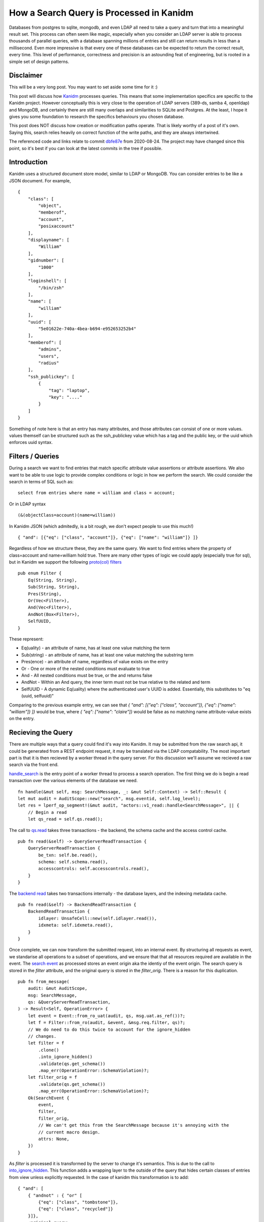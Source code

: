 How a Search Query is Processed in Kanidm
=========================================

Databases from postgres to sqlite, mongodb, and even LDAP all need to take a query
and turn that into a meaningful result set. This process can often seem like magic,
especially when you consider an LDAP server is able to process thousands of parallel
queries, with a database spanning millions of entries and still can return results in
less than a millisecond. Even more impressive is that every one of these databases
can be expected to return the correct result, every time. This level of performance,
correctness and precision is an astounding feat of engineering, but is rooted in
a simple set of design patterns.

Disclaimer
----------

This will be a very long post. You may want to set aside some time for it :)

This post will discuss how `Kanidm <https://github.com/kanidm/kanidm>`_ processes queries.
This means that some implementation specifics are specific to the Kanidm project. However
conceptually this is very close to the operation of LDAP servers (389-ds, samba 4, openldap)
and MongoDB, and certainly there are still many overlaps and similarities to SQLite and
Postgres. At the least, I hope it gives you some foundation to research the specifics behaviours
you chosen database.

This post does NOT discuss how creation or modification paths operate. That is likely worthy of
a post of it's own. Saying this, search relies heavily on correct function of the write paths,
and they are always intertwined.

The referenced code and links relate to commit `dbfe87e <https://github.com/kanidm/kanidm/tree/dbfe87e675beac7fd931a445fd80cf439c2c6e61>`_
from 2020-08-24. The project may have changed since this point, so it's best if you can look at the
latest commits in the tree if possible.

Introduction
------------

Kanidm uses a structured document store model, similar to LDAP or MongoDB. You can consider
entries to be like a JSON document. For example,

::

    {
        "class": [
            "object",
            "memberof",
            "account",
            "posixaccount"
        ],
        "displayname": [
            "William"
        ],
        "gidnumber": [
            "1000"
        ],
        "loginshell": [
            "/bin/zsh"
        ],
        "name": [
            "william"
        ],
        "uuid": [
            "5e01622e-740a-4bea-b694-e952653252b4"
        ],
        "memberof": [
            "admins",
            "users",
            "radius"
        ],
        "ssh_publickey": [
            {
                "tag": "laptop",
                "key": "...."
            }
        ]
    }

Something of note here is that an entry has many attributes, and those attributes can consist of
one or more values. values themself can be structured such as the ssh_publickey value which has a
tag and the public key, or the uuid which enforces uuid syntax.

Filters / Queries
-----------------

During a search we want to find entries that match specific attribute value assertions or attribute
assertions. We also want to be able to use logic to provide complex conditions or logic in how
we perform the search. We could consider the search in terms of SQL such as:

::

    select from entries where name = william and class = account;

Or in LDAP syntax

::

    (&(objectClass=account)(name=william))

In Kanidm JSON (which admitedly, is a bit rough, we don't expect people to use this much!)

::

    { "and": [{"eq": ["class", "account"]}, {"eq": ["name": "william"]} ]}

Regardless of how we structure these, they are the same query. We want to find entries where the
property of class=account and name=william hold true. There are many other types of logic we
could apply (especially true for sql), but in Kanidm we support the following `proto(col) filters <https://github.com/kanidm/kanidm/blob/dbfe87e675beac7fd931a445fd80cf439c2c6e61/kanidm_proto/src/v1.rs#L305>`_

::

    pub enum Filter {
        Eq(String, String),
        Sub(String, String),
        Pres(String),
        Or(Vec<Filter>),
        And(Vec<Filter>),
        AndNot(Box<Filter>),
        SelfUUID,
    }

These represent:

* Eq(uality) - an attribute of name, has at least one value matching the term
* Sub(string) - an attribute of name, has at least one value matching the substring term
* Pres(ence) - an attribute of name, regardless of value exists on the entry
* Or - One or more of the nested conditions must evaluate to true
* And - All nested conditions must be true, or the and returns false
* AndNot - Within an And query, the inner term must not be true relative to the related and term
* SelfUUID - A dynamic Eq(uality) where the authenticated user's UUID is added. Essentially, this substitutes to "eq (uuid, selfuuid)"

Comparing to the previous example entry, we can see that `{ "and": [{"eq": ["class", "account"]}, {"eq": ["name": "william"]} ]}`
would be true, where `{ "eq": ["name": "claire"]}` would be false as no matching name attribute-value
exists on the entry.

Recieving the Query
-------------------

There are multiple ways that a query could find it's way into Kanidm. It may be submitted from
the raw search api, it could be generated from a REST endpoint request, it may be translated
via the LDAP compatability. The most important part is that it is then recieved by a worker
thread in the query server. For this discussion we'll assume we recieved a raw search via the
front end.

`handle_search <https://github.com/kanidm/kanidm/blob/dbfe87e675beac7fd931a445fd80cf439c2c6e61/kanidmd/src/lib/actors/v1_read.rs#L245>`_
is the entry point of a worker thread to process a search operation. The first thing we do is begin
a read transaction over the various elements of the database we need.

::

    fn handle(&mut self, msg: SearchMessage, _: &mut Self::Context) -> Self::Result {
    let mut audit = AuditScope::new("search", msg.eventid, self.log_level);
    let res = lperf_op_segment!(&mut audit, "actors::v1_read::handle<SearchMessage>", || {
        // Begin a read
        let qs_read = self.qs.read();


The call to `qs.read <https://github.com/kanidm/kanidm/blob/dbfe87e675beac7fd931a445fd80cf439c2c6e61/kanidmd/src/lib/server.rs#L732>`_
takes three transactions - the backend, the schema cache and the access control cache.

::

    pub fn read(&self) -> QueryServerReadTransaction {
        QueryServerReadTransaction {
            be_txn: self.be.read(),
            schema: self.schema.read(),
            accesscontrols: self.accesscontrols.read(),
        }
    }

The `backend read <https://github.com/kanidm/kanidm/blob/dbfe87e675beac7fd931a445fd80cf439c2c6e61/kanidmd/src/lib/be/mod.rs#L1348>`_
takes two transactions internally - the database layers, and the indexing metadata cache.

::

    pub fn read(&self) -> BackendReadTransaction {
        BackendReadTransaction {
            idlayer: UnsafeCell::new(self.idlayer.read()),
            idxmeta: self.idxmeta.read(),
        }
    }

Once complete, we can now transform the submitted request, into an internal event. By structuring
all requests as event, we standarise all operations to a subset of operations, and we ensure that
that all resources required are available in the event. The `search event <https://github.com/kanidm/kanidm/blob/dbfe87e675beac7fd931a445fd80cf439c2c6e61/kanidmd/src/lib/event.rs#L255>`_ as processed
stores an event origin aka the identiy of the event origin. The search query is stored in the `filter`
attribute, and the original query is stored in the `filter_orig`. There is a reason for this duplication.

::

    pub fn from_message(
        audit: &mut AuditScope,
        msg: SearchMessage,
        qs: &QueryServerReadTransaction,
    ) -> Result<Self, OperationError> {
        let event = Event::from_ro_uat(audit, qs, msg.uat.as_ref())?;
        let f = Filter::from_ro(audit, &event, &msg.req.filter, qs)?;
        // We do need to do this twice to account for the ignore_hidden
        // changes.
        let filter = f
            .clone()
            .into_ignore_hidden()
            .validate(qs.get_schema())
            .map_err(OperationError::SchemaViolation)?;
        let filter_orig = f
            .validate(qs.get_schema())
            .map_err(OperationError::SchemaViolation)?;
        Ok(SearchEvent {
            event,
            filter,
            filter_orig,
            // We can't get this from the SearchMessage because it's annoying with the
            // current macro design.
            attrs: None,
        })
    }

As `filter` is processed it is transformed by the server to change it's semantics. This is due to
the call to `into_ignore_hidden <https://github.com/kanidm/kanidm/blob/dbfe87e675beac7fd931a445fd80cf439c2c6e61/kanidmd/src/lib/filter.rs#L504>`_. This function adds a wrapping layer to the outside of the query
that hides certain classes of entries from view unless explicitly requested. In the case of kanidm
this transformation is to add:

::

    { "and": [
        { "andnot" : { "or" [
            {"eq": ["class", "tombstone"]},
            {"eq": ["class", "recycled"]}
        }]},
        <original query>
    ]}

This prevents the display of deleted (recycle bin) entries, and the display of tombstones - marker
entries representing that an entry with this UUID once existed in this location. These tombstones
are part of the (future) eventually consistent replication machinery to allow deletes to be processed.

This is why `filter_orig` is stored. We require a copy of the "query as intended by the caller"
for the purpose of checking access controls later. A user may not have access to the attribute "class"
which would mean that the addition of the `into_ignore_hidden` could cause them to not have any
results at all. We should not penalise the user for something they didn't ask for!

After the query is transformed, we now `validate <https://github.com/kanidm/kanidm/blob/dbfe87e675beac7fd931a445fd80cf439c2c6e61/kanidmd/src/lib/event.rs#L277>`_ it's content.
This validation ensures that queries contain only attributes that truly exist in schema, and that their
representation in the query is sound. This prevents a number of security issues related to denial of service
or possible information disclosures. The query has every attribute-value `compared <https://github.com/kanidm/kanidm/blob/dbfe87e675beac7fd931a445fd80cf439c2c6e61/kanidmd/src/lib/filter.rs#L545>`_ to the schema
to ensure that they exist and are correct syntax types.

Start Processing the Query
--------------------------

Now that the search event has been created and we know that is is valid within a set of rules, we
can submit it to the `search_ext(ernal) <https://github.com/kanidm/kanidm/blob/dbfe87e675beac7fd931a445fd80cf439c2c6e61/kanidmd/src/lib/actors/v1_read.rs#L265>`_ interface
of the query server. Because everything we need is contained in the search event we are able to
process the query from this point. Search external is a wrapper to the internal search, where
`search_ext <https://github.com/kanidm/kanidm/blob/dbfe87e675beac7fd931a445fd80cf439c2c6e61/kanidmd/src/lib/server.rs#L90>`_
is able to wrap and apply access controls to the results from the operation.

::

    fn search_ext(
        &self,
        au: &mut AuditScope,
        se: &SearchEvent,
    ) -> Result<Vec<Entry<EntryReduced, EntryCommitted>>, OperationError> {
        lperf_segment!(au, "server::search_ext", || {
            /*
             * This just wraps search, but it's for the external interface
             * so as a result it also reduces the entry set's attributes at
             * the end.
             */
            let entries = self.search(au, se)?;

            let access = self.get_accesscontrols();
            access
                .search_filter_entry_attributes(au, se, entries)
                .map_err(|e| {
                    // Log and fail if something went wrong.
                    ladmin_error!(au, "Failed to filter entry attributes {:?}", e);
                    e
                })
            // This now returns the reduced vec.
        })
    }

The `internal search <https://github.com/kanidm/kanidm/blob/dbfe87e675beac7fd931a445fd80cf439c2c6e61/kanidmd/src/lib/server.rs#L90>`_ function
is now called, and we begin to prepare for the backend to handle the query.

We have a final transformation we must apply to the query that we intend to pass to the backend. We
must attach metadata to the query elements so that we can perform informed optimisation of the query.

::

    let be_txn = self.get_be_txn();
    let idxmeta = be_txn.get_idxmeta_ref();
    // Now resolve all references and indexes.
    let vfr = lperf_trace_segment!(au, "server::search<filter_resolve>", || {
        se.filter.resolve(&se.event, Some(idxmeta))
    })

This is done by retreiving indexing metadata from the backend, which defines which attributes and
types of indexes exist. This indexing metadata is passed to the filter to `be resolved <https://github.com/kanidm/kanidm/blob/dbfe87e675beac7fd931a445fd80cf439c2c6e61/kanidmd/src/lib/filter.rs#L504>`_.
In the case of tests we may not pass index metadata, which is why filter resolve accounts for the
possibility of idxmeta being None. The filter elements are transformed, for example we change
`eq to have a boolean <https://github.com/kanidm/kanidm/blob/dbfe87e675beac7fd931a445fd80cf439c2c6e61/kanidmd/src/lib/filter.rs#L973>`_ associated
if the attribute is indexed. In our example this would change the query:

::

    { "and": [
        { "andnot" : { "or" [
            {"eq": ["class", "tombstone"]},
            {"eq": ["class", "recycled"]}
        }]},
        { "and": [
            {"eq": ["class", "account"]},
            {"eq": ["name": "william"]}
        ]}
    ]}

To

::

    { "and": [
        { "andnot" : { "or" [
            {"eq": ["class", "tombstone", true]},
            {"eq": ["class", "recycled", true]}
        }]},
        { "and": [
            {"eq": ["class", "account", true]},
            {"eq": ["name": "william", true]}
        ]}
    ]}

With this metadata associated to the query, we can now submit it to the backend for processing.

Backend Processing
------------------

We are now in a position where the backend can begin to do work to actually process the query. The
first step of the `backend search <https://github.com/kanidm/kanidm/blob/dbfe87e675beac7fd931a445fd80cf439c2c6e61/kanidmd/src/lib/be/mod.rs#L474>`_ function
is to perform the final optimisation of the filter.

::

    fn search(
        &self,
        au: &mut AuditScope,
        erl: &EventLimits,
        filt: &Filter<FilterValidResolved>,
    ) -> Result<Vec<Entry<EntrySealed, EntryCommitted>>, OperationError> {
        lperf_trace_segment!(au, "be::search", || {
            // Do a final optimise of the filter
            let filt =
                lperf_trace_segment!(au, "be::search<filt::optimise>", || { filt.optimise() });

Query optimisation is critical to make searches fast. In Kanidm it relies on a specific behaviour
of the indexing application process. I will highlight that step shortly.

For now, the way query optimisation works is by sorting and folding terms in the query. This is because
there are a number of logical equivalences, but also that due to the associated metadata and experience
we know that some terms may be better in different areas. Optimisation relies on a `sorting function <https://github.com/kanidm/kanidm/blob/dbfe87e675beac7fd931a445fd80cf439c2c6e61/kanidmd/src/lib/filter.rs#L1088>`_
that will rearrange terms as needed.

An example is that a nested `and` term, can be folded to the parent because logically an `and` inside
and `and` is the same. Similar for `or` inside `or`.

Within the `and` term, we can then rearrange the terms, because the order of the terms does not matter
in an `and` or `or`, only that the other logical elements hold true. We sort indexed equality terms first
because we know that they are always going to resolve "faster" than the nested `andnot` term.

::

    { "and": [
        {"eq": ["class", "account", true]},
        {"eq": ["name": "william", true]},
        { "andnot" : { "or" [
            {"eq": ["class", "tombstone", true]},
            {"eq": ["class", "recycled", true]}
        }]}
    ]}

In the future, an improvement here is to put name before class, which will happen as part of
the issue `#238 <https://github.com/kanidm/kanidm/issues/238>`_ which allows us to work out
which indexes are going to yield the best information content. So we can sort them first in the
query.

Finally, we are at the point where we can begin to actually load some data! 🎉

The filter is submitted to `filter2idl <https://github.com/kanidm/kanidm/blob/dbfe87e675beac7fd931a445fd80cf439c2c6e61/kanidmd/src/lib/be/mod.rs#L109>`_. To understand
this function, we need to understand how indexes and entries are stored.

::

    let (idl, fplan) = lperf_trace_segment!(au, "be::search -> filter2idl", || {
        self.filter2idl(au, filt.to_inner(), FILTER_SEARCH_TEST_THRESHOLD)
    })?;

All databases at the lowest levels are built on collections of key-value stores. That keyvalue store
may be a in memory tree or hashmap, or an on disk tree. Some common stores are BDB, LMDB, SLED. In
Kanidm we use SQLite as a key-value store, through tables that only contain two columns. The intent
is to swap to SLED in the future once it gains transactions over a collection of trees, and
that trees can be created/removed in transactions.

The primary storage of all entries is in the table `id2entry <https://github.com/kanidm/kanidm/blob/master/kanidmd/src/lib/be/idl_sqlite.rs#L1134>`_ which has
an id column (the key) and stores serialised entries in the data column.

Indexes are stored in a collection of their own tables, named in the scheme "idx\_<type>_<attr>". For
example, "idx_eq_name" or "idx_pres_class". These are stored as two columns, where the "key" column
is a precomputed result of a value in the entry, and the "value" is a set of integer ID's related
to the entries that contain the relevant match.

As a bit more of a graphic example, you can imagine these as:

::

    id2entry
    | id | data                                    |
    | 1  | { "name": "william", ... }
    | 2  | { "name": "claire", ... }

    idx_eq_name
    | key     |
    | william | [1, ]
    | claire  | [2, ]

    idm_eq_class
    | account | [1, 2, ... ]

As these are key-value stores, they are able to be cached through an in-memory key value store to
speed up the process. Initially, we'll assume these are not cache.

filter2idl
----------

Back to `filter2idl`. The query begins by processing the outer `and` term. As the `and` progresses
inner elements are `iterated over <https://github.com/kanidm/kanidm/blob/dbfe87e675beac7fd931a445fd80cf439c2c6e61/kanidmd/src/lib/be/mod.rs#L229>`_
and then recursively sent to `filter2idl`.

::

    FilterResolved::And(l) => {
        // First, setup the two filter lists. We always apply AndNot after positive
        // and terms.
        let (f_andnot, f_rem): (Vec<_>, Vec<_>) = l.iter().partition(|f| f.is_andnot());

        // We make this an iter, so everything comes off in order. if we used pop it means we
        // pull from the tail, which is the WORST item to start with!
        let mut f_rem_iter = f_rem.iter();

        // Setup the initial result.
        let (mut cand_idl, fp) = match f_rem_iter.next() {
            Some(f) => self.filter2idl(au, f, thres)?,
            None => {
                lfilter_error!(au, "WARNING: And filter was empty, or contains only AndNot, can not evaluate.");
                return Ok((IDL::Indexed(IDLBitRange::new()), FilterPlan::Invalid));
            }
        };
        ...

The first term we encounter is `{"eq": ["class", "account", true]}`.
At this point `filter2idl` is able to `request the id list <https://github.com/kanidm/kanidm/blob/dbfe87e675beac7fd931a445fd80cf439c2c6e61/kanidmd/src/lib/be/mod.rs#L123>`_
from the lower levels.

::

    FilterResolved::Eq(attr, value, idx) => {
        if *idx {
            // Get the idx_key
            let idx_key = value.get_idx_eq_key();
            // Get the idl for this
            match self
                .get_idlayer()
                .get_idl(au, attr, &IndexType::EQUALITY, &idx_key)?
            {
                Some(idl) => (
                    IDL::Indexed(idl),
                    FilterPlan::EqIndexed(attr.to_string(), idx_key),
                ),
                None => (IDL::ALLIDS, FilterPlan::EqCorrupt(attr.to_string())),
            }
        } else {
            // Schema believes this is not indexed
            (IDL::ALLIDS, FilterPlan::EqUnindexed(attr.to_string()))
        }
    }

The first level that is able to serve the request for the key to be resolved
is the `ARCache layer <https://github.com/kanidm/kanidm/blob/dbfe87e675beac7fd931a445fd80cf439c2c6e61/kanidmd/src/lib/be/idl_arc_sqlite.rs#L178>`_.
This tries to lookup the combination of ("class", "account", eq) in the cache. If found it is
returned to the caller. If not, it is requested from the `sqlite layer <https://github.com/kanidm/kanidm/blob/master/kanidmd/src/lib/be/idl_sqlite.rs#L220>`_.

::

    let cache_key = IdlCacheKey {
        a: $attr.to_string(),
        i: $itype.clone(),
        k: $idx_key.to_string(),
    };
    let cache_r = $self.idl_cache.get(&cache_key);
    // If hit, continue.
    if let Some(ref data) = cache_r {
        ltrace!(
            $audit,
            "Got cached idl for index {:?} {:?} -> {}",
            $itype,
            $attr,
            data
        );
        return Ok(Some(data.as_ref().clone()));
    }
    // If miss, get from db *and* insert to the cache.
    let db_r = $self.db.get_idl($audit, $attr, $itype, $idx_key)?;
    if let Some(ref idl) = db_r {
        $self.idl_cache.insert(cache_key, Box::new(idl.clone()))
    }

This sqlite layer performs the select from the "idx\_<type>_<attr>" table, and then deserialises the stored
id list (IDL).

::

    let mut stmt = self.get_conn().prepare(query.as_str()).map_err(|e| {
        ladmin_error!(audit, "SQLite Error {:?}", e);
        OperationError::SQLiteError
    })?;
    let idl_raw: Option<Vec<u8>> = stmt
        .query_row_named(&[(":idx_key", &idx_key)], |row| row.get(0))
        // We don't mind if it doesn't exist
        .optional()
        .map_err(|e| {
            ladmin_error!(audit, "SQLite Error {:?}", e);
            OperationError::SQLiteError
        })?;

    let idl = match idl_raw {
        Some(d) => serde_cbor::from_slice(d.as_slice())
            .map_err(|_| OperationError::SerdeCborError)?,
        // We don't have this value, it must be empty (or we
        // have a corrupted index .....
        None => IDLBitRange::new(),
    };


The IDL is returned and cached, then returned to the `filter2idl` caller. At this point the
IDL is the "partial candidate set". It contains the ID numbers of entries that we know
partially match this query at this point. Since the first term is `{"eq": ["class", "account", true]}`
the current candidate set is `[1, 2, ...]`.

The `and <https://github.com/kanidm/kanidm/blob/dbfe87e675beac7fd931a445fd80cf439c2c6e61/kanidmd/src/lib/be/mod.rs#L284>`_
path in `filter2idl` continues, and the next term encountered is `{"eq": ["name": "william", true]}`.
This resolves into another IDL. The two IDL's are merged through an `and` operation leaving
only the ID numbers that were present in both.

::

    (IDL::Indexed(ia), IDL::Indexed(ib)) => {
        let r = ia & ib;
        ...

For this example this means in our example that the state of r(esult set) is the below;

::

    res = ia & ib;
    res = [1, 2, ....] & [1, ];
    res == [1, ]

We know that only the entry with `ID == 1` matches both `name = william` and `class = account`.

We now perform a check called the "filter threshold check". If the number of ID's
in the IDL is less than a certain number, we can *shortcut* and return early even though we are not
finished processing.

::

    if r.len() < thres && f_rem_count > 0 {
        // When below thres, we have to return partials to trigger the entry_no_match_filter check.
        let setplan = FilterPlan::AndPartialThreshold(plan);
        return Ok((IDL::PartialThreshold(r), setplan));
    } else if r.is_empty() {
        // Regardless of the input state, if it's empty, this can never
        // be satisfied, so return we are indexed and complete.
        let setplan = FilterPlan::AndEmptyCand(plan);
        return Ok((IDL::Indexed(IDLBitRange::new()), setplan));
    } else {
        IDL::Indexed(r)
    }

This is because the IDL is now small, and continuing to load more indexes may cost more
time and resources. The IDL can only ever shrink or stay the same from this point, never expand, so we know
it must stay small.

However, you may correctly have deduced that there are still two terms we must check. That is the terms
contained within the `andnot` of the query. I promise you, we will check them :)

So at this point we now step out of `filter2idl` and begin the process of post-processing the
results we have.

Resolving the Partial Set
-------------------------

We check the way that the `IDL is tagged <https://github.com/kanidm/kanidm/blob/dbfe87e675beac7fd931a445fd80cf439c2c6e61/kanidmd/src/lib/be/mod.rs#L498>`_
so that we understand what post processing is required, and check some security controls. If the search
was unindexed aka `ALLIDS`, and if the account is not allowed to access fully unindexed searches, then
we return a failure at this point. We also now check if the query was `Partial(ly)` unindexed, and
if it is, we assert limits over the number of entries we may load and test.

::

    match &idl {
        IDL::ALLIDS => {
            if !erl.unindexed_allow {
                ladmin_error!(au, "filter (search) is fully unindexed, and not allowed by resource limits");
                return Err(OperationError::ResourceLimit);
            }
        }
        IDL::Partial(idl_br) => {
            if idl_br.len() > erl.search_max_filter_test {
                ladmin_error!(au, "filter (search) is partial indexed and greater than search_max_filter_test allowed by resource limits");
                return Err(OperationError::ResourceLimit);
            }
        }
        IDL::PartialThreshold(_) => {
            // Since we opted for this, this is not the fault
            // of the user and we should not penalise them by limiting on partial.
        }
        IDL::Indexed(idl_br) => {
            // We know this is resolved here, so we can attempt the limit
            // check. This has to fold the whole index, but you know, class=pres is
            // indexed ...
            if idl_br.len() > erl.search_max_results {
                ladmin_error!(au, "filter (search) is indexed and greater than search_max_results allowed by resource limits");
                return Err(OperationError::ResourceLimit);
            }
        }
    };

We then load the related entries from the IDL we have. Initially, this is called through
the entry cache of the ARCache.

::

    let entries = self.get_idlayer().get_identry(au, &idl).map_err(|e| {
        ladmin_error!(au, "get_identry failed {:?}", e);
        e
    })?;

As many entries as possible are `loaded from the ARCache <https://github.com/kanidm/kanidm/blob/dbfe87e675beac7fd931a445fd80cf439c2c6e61/kanidmd/src/lib/be/idl_arc_sqlite.rs#L93>`_.
The remaining ID's that were missed are
stored in a secondary IDL set. The missed entry set is then submitted
to `the sqlite layer <https://github.com/kanidm/kanidm/blob/master/kanidmd/src/lib/be/idl_sqlite.rs#L99>`_
where the entries are loaded and deserialised. An important part of the ARCache is to keep fully
inflated entries in memory, to speed up the process of retrieving these. Real world use shows this
can have orders of magnitude of impact on performance by just avoiding this deserialisation step,
but also that we avoid IO to disk.

The entry set is now able to be checked. If the IDL was `Indexed` no extra work is required,
and we can just return the values. But in all other cases we must apply the filter test. The filter
test is where the terms of the filter are checked against each entry to determine if they match and
are part of the set.

This is where the partial threshold is important - that the act of processing the remaining indexes
may be more expensive than applying the filter assertions to the subset of entries in memory. It's also why filter
optimisation matters. If a query can be below the threshold sooner, than we can apply the
filter test earlier and we reduce the number of indexes we must load and keep cached. This helps
performance and cache behaviour.

The `filter test <https://github.com/kanidm/kanidm/blob/dbfe87e675beac7fd931a445fd80cf439c2c6e61/kanidmd/src/lib/entry.rs#L1663>`_
applies the terms of the filter to the entry, using the same rules as the indexing process to ensure
consistent results. This gives us a true/false result, which lets us know if the entry really does
match and should become part of the final candidate set.

::

    fn search(...) {
        ...
        IDL::Partial(_) => lperf_segment!(au, "be::search<entry::ftest::partial>", || {
            entries
                .into_iter()
                .filter(|e| e.entry_match_no_index(&filt))
                .collect()
        }),
        ...
    }

    fn entry_match_no_index_inner(&self, filter: &FilterResolved) -> bool {
        match filter {
            FilterResolved::Eq(attr, value, _) => self.attribute_equality(attr.as_str(), value),
            FilterResolved::Sub(attr, subvalue, _) => {
                self.attribute_substring(attr.as_str(), subvalue)
            }
            ...
        }
    }

It is now at this point that we finally have the fully resolved set of entries, in memory as a result
set from the backend. These are returned to the query server's `search` function.

Access Controls
---------------

Now the process of `applying <https://github.com/kanidm/kanidm/blob/dbfe87e675beac7fd931a445fd80cf439c2c6e61/kanidmd/src/lib/server.rs#L168>`_ access controls begins. There are two layers of access controls
as applied in kanidm. The first is *which entries are you allowed to see*. The second is
*within an entry, what attributes may you see*. There is a reason for this seperation. The seperation
exists so that when an internal search is performed on behalf of the user, we retrieve the set of
entries you can see, but the server internally then performs the operation on your behalf and
itself has access to see all attributes. If you wish to see this in action, it's a critical
part of how `modify <https://github.com/kanidm/kanidm/blob/dbfe87e675beac7fd931a445fd80cf439c2c6e61/kanidmd/src/lib/server.rs#L1290>`_
and `delete <https://github.com/kanidm/kanidm/blob/dbfe87e675beac7fd931a445fd80cf439c2c6e61/kanidmd/src/lib/server.rs#L988>`_ both function,
where you can only change or delete within your visible entry scope.

The first stage is `search_filter_entries <https://github.com/kanidm/kanidm/blob/master/kanidmd/src/lib/access.rs#L376>`_.
This is the function that checks what entries you *may* see. This checks that you have the rights
to see specific attributes (ie can you see name?), which then affects, "could you possibly
have queried for this?".

Imagine for example, that we search for "password = X" (which kanidm disallows but anyway ...). Even
if you could not read password, the act of testing the equality, if an entry was returned you would
know now about the value or association to a user since the equality condition held true. This is
a security risk for information disclosure.

The first stage of access controls is `what rules apply to your authenticated user <https://github.com/kanidm/kanidm/blob/master/kanidmd/src/lib/access.rs#L397>`_.
There may be thousands of access controls in the system, but only some may related to your account.

::

    let related_acp: Vec<&AccessControlSearch> =
        lperf_segment!(audit, "access::search_filter_entries<related_acp>", || {
            search_state
                .iter()
                .filter(|acs| {
                    let f_val = acs.acp.receiver.clone();
                    match f_val.resolve(&se.event, None) {
                        Ok(f_res) => rec_entry.entry_match_no_index(&f_res),
                        Err(e) => {
                            ...
                        }
                    }
                })
                .collect()
        });

The next stage is to determine `what attributes did you request to filter on <https://github.com/kanidm/kanidm/blob/master/kanidmd/src/lib/access.rs#L440>`_.
This is why `filter_orig` is stored in the event. We must test against the filter as intended by the
caller, not the filter as executed. This is because the filter as executed may have been transformed
by the server, using terms the user does not have access to.

::

    let requested_attrs: BTreeSet<&str> = se.filter_orig.get_attr_set();


Then for each entry, the set of allowed attributes is determined. If the user related access control
also holds rights oven the entry in the result set, the set of attributes it grants read access
over is appended to the "allowed" set. This repeats until the set of related access controls is
exhausted.

::

    let allowed_entries: Vec<Entry<EntrySealed, EntryCommitted>> =
        entries
            .into_iter()
            .filter(|e| {

                let allowed_attrs: BTreeSet<&str> = related_acp.iter()
                    .filter_map(|acs| {
                        ...
                        if e.entry_match_no_index(&f_res) {
                            // add search_attrs to allowed.
                            Some(acs.attrs.iter().map(|s| s.as_str()))
                        } else {
                            None
                        }
                        ...
                    })
                    .collect();

                let decision = requested_attrs.is_subset(&allowed_attrs);
                lsecurity_access!(audit, "search attr decision --> {:?}", decision);
                decision
            })

This now has created a set of "attributes this person can see" on this entry based on all related rules.
The requested attributes are compared to the attributes you may see, and if requested is a subset
or equal, then the entry is allowed to be returned to the user.

If there is even a single attribute in the query you do not have the rights to see, then the entry
is disallowed from the result set. This is because if you can not see that attribute, you must
not be able to apply a filter test to it.

To give a worked example, consider the entry from before. We also have three access controls:

::

    applies to: all users
    over: pres class
    read attr: class

    applies to: memberof admins
    over: entries where class = account
    read attr: name, displayname

    applies to: memberof radius_servers
    over: entries where class = account
    read attr: radius secret


Our current authenticated user (let's assume it's also "name=william"), would only have the first
two rules apply. As we search through the candidate entries, the "all users" rule would match
our entry, which means class is added to the allowed set. Then since william is memberof admins,
they also have read to name, and displayname. Since the target entry is class=account then
name and displayname are also added to the allowed set. But since william is *not* a member of
radius_servers, we don't get to read radius secrets.

At this point the entry set is reduced to the set of entries the user was *able* to have applied
filter tests too, and is returned.

The query server then unwinds to `search_ext` where the second stage of access controls is now checked.
This calls `search_filter_entry_attributes <https://github.com/kanidm/kanidm/blob/master/kanidmd/src/lib/access.rs#L524>`_
which is responsible for changing an entry in memory to remove content that the user may not see. A key
difference is this line:

Again, the set of related access controls is generated, and then applied to each entry to determine if
they are in scope. This builds a set of "attributes the user can see, per entry". This is then applied
to the entry to reduction function, which removes any attribute *not* in the allowed set.

::

    e.reduce_attributes(&allowed_attrs)

A clear example is when you attempt to view yourself vs when you view another persons account as there
are permissions over self that exist, which do not apply to others. You may view your own legalname
field, but not the legalname of another person.

The entry set is finally returned and turned into a JSON entry for transmission to the client. Hooray!

Conclusion
----------

There is a lot that goes into a query being processed in a database. But like all things in computing
since it was created by a person, any other person must be able to understand it. It's always amazing
that this whole process can be achieved in fractions of a second, in parallel, and so reliably.

There is so much more involved in this process too. The way that a write operation is performed to
extract correct index values, the way that the database reloads the access control cache based on
changes, and even how the schema is loaded and constructed. Ontop of all this, a complete identity
management stack is built that can allow authentication through wireless, machines, ssh keys and more.

If you are interested more in databases and `Kanidm <https://github.com/kanidm/kanidm>`_ please
get in contact!

.. author:: default
.. categories:: none
.. tags:: none
.. comments::
